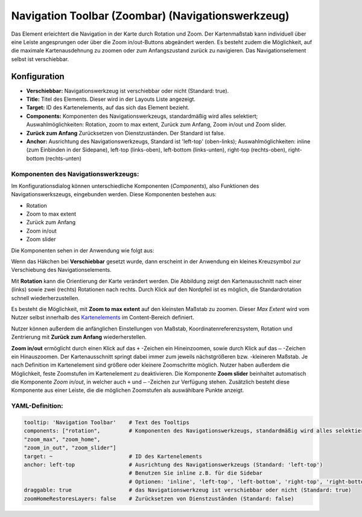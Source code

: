 .. _zoom_bar_de:

Navigation Toolbar (Zoombar) (Navigationswerkzeug)
*********************************************************************

Das Element erleichtert die Navigation in der Karte durch Rotation und Zoom. Der Kartenmaßstab kann individuell über eine Leiste angesprungen oder über die Zoom in/out-Buttons abgeändert werden. Es besteht zudem die Möglichkeit, auf die maximale Kartenausdehnung zu zoomen oder zum Anfangszustand zurück zu navigieren. Das Navigationselement selbst ist verschiebbar.

.. image:: ../../../figures/de/zoom_bar.png
     :scale: 80

Konfiguration
=============

.. image:: ../../../figures/de/zoom_bar_configuration.png
     :scale: 80

* **Verschiebbar:** Navigationswerkzeug ist verschiebbar oder nicht (Standard: true).
* **Title:** Titel des Elements. Dieser wird in der Layouts Liste angezeigt.
* **Target:** ID des Kartenelements, auf das sich das Element bezieht.
* **Components:** Komponenten des Navigationswerkzeugs, standardmäßig wird alles selektiert; Auswahlmöglichkeiten: Rotation, zoom to max extent, Zurück zum Anfang, Zoom in/out und Zoom slider.
* **Zurück zum Anfang** Zurücksetzen von Dienstzuständen. Der Standard ist false.
* **Anchor:** Ausrichtung des Navigationswerkzeugs, Standard ist 'left-top' (oben-links); Auswahlmöglichkeiten: inline (zum Einbinden in der Sidepane), left-top (links-oben), left-bottom (links-unten), right-top (rechts-oben), right-bottom (rechts-unten)

Komponenten des Navigationswerkzeugs:
--------------------------------------
Im Konfigurationsdialog können unterschiedliche Komponenten (*Components*), also Funktionen des Navigationswerkszeugs, eingebunden werden. Diese Komponenten bestehen aus:

*  Rotation
*  Zoom to max extent
*  Zurück zum Anfang
*  Zoom in/out
*  Zoom slider

Die Komponenten sehen in der Anwendung wie folgt aus:

.. image:: ../../../figures/de/navigationtoolbar_features.png
     :scale: 80

Wenn das Häkchen bei **Verschiebbar** gesetzt wurde, dann erscheint in der Anwendung ein kleines Kreuzsymbol zur Verschiebung des Navigationselements.

Mit **Rotation** kann die Orientierung der Karte verändert werden. Die Abbildung zeigt den Kartenausschnitt nach einer (links) sowie zwei (rechts) Rotationen nach rechts. Durch Klick auf den Nordpfeil ist es möglich, die Standardrotation schnell wiederherzustellen.

.. image:: ../../../figures/de/navigationtoolbar_rotation.jpg
     :scale: 80

Es besteht die Möglichkeit, mit **Zoom to max extent** auf den kleinsten Maßstab zu zoomen. Dieser *Max Extent* wird vom Nutzer selbst innerhalb des `Kartenelements <map.html>`_ im Content-Bereich definiert.

.. image:: ../../../figures/de/navigationtoolbar_zoom_to_max.png
     :scale: 80

Nutzer können außerdem die anfänglichen Einstellungen von Maßstab, Koordinatenreferenzsystem, Rotation und Zentrierung mit **Zurück zum Anfang** wiederherstellen.

.. image:: ../../../figures/de/navigationtoolbar_zoom_to_start.png
     :scale: 80

**Zoom in/out** ermöglicht durch einen Klick auf das ``+`` -Zeichen ein Hineinzoomen, sowie durch Klick auf das ``–`` -Zeichen ein Hinauszoomen. Der Kartenausschnitt springt dabei immer zum jeweils nächstgrößeren bzw. -kleineren Maßstab. Je nach Definition im Kartenelement sind größere oder kleinere Zoomschritte möglich. Nutzer haben außerdem die Möglichkeit, feste Zoomstufen im Kartenelement zu deaktivieren.
Die Komponente **Zoom slider** beinhaltet automatisch die Komponente *Zoom in/out*, in welcher auch ``+`` und ``–`` -Zeichen zur Verfügung stehen. Zusätzlich besteht diese Komponente aus einer Leiste, die die möglichen Zoomstufen als auswählbare Punkte anzeigt.

.. image:: ../../../figures/de/navigationtoolbar_zoom_in_out.png
     :scale: 80


YAML-Definition:
----------------

.. code-block:: yaml

   tooltip: 'Navigation Toolbar'    # Text des Tooltips
   components: ["rotation",         # Komponenten des Navigationswerkzeugs, standardmäßig wird alles selektiert
   "zoom_max", "zoom_home",
   "zoom_in_out", "zoom_slider"]
   target: ~                        # ID des Kartenelements
   anchor: left-top                 # Ausrichtung des Navigationswerkzeugs (Standard: 'left-top')
                                    # Benutzen Sie inline z.B. für die Sidebar
                                    # Optionen: 'inline', 'left-top', 'left-bottom', 'right-top', 'right-bottom'
   draggable: true                  # das Navigationswerkzeug ist verschiebbar oder nicht (Standard: true)
   zoomHomeRestoresLayers: false    # Zurücksetzen von Dienstzuständen (Standard: false)


